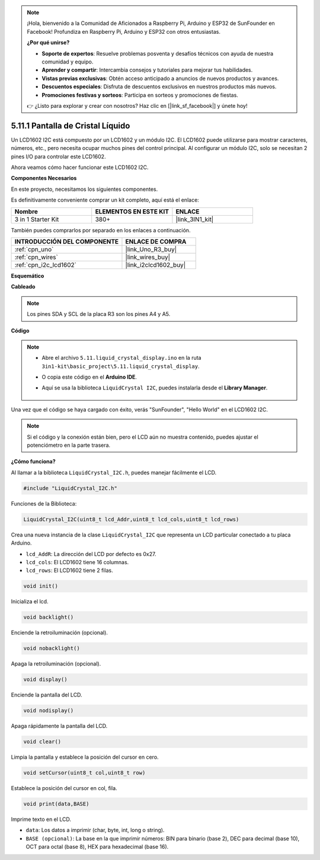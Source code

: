 .. note::

    ¡Hola, bienvenido a la Comunidad de Aficionados a Raspberry Pi, Arduino y ESP32 de SunFounder en Facebook! Profundiza en Raspberry Pi, Arduino y ESP32 con otros entusiastas.

    **¿Por qué unirse?**

    - **Soporte de expertos**: Resuelve problemas posventa y desafíos técnicos con ayuda de nuestra comunidad y equipo.
    - **Aprender y compartir**: Intercambia consejos y tutoriales para mejorar tus habilidades.
    - **Vistas previas exclusivas**: Obtén acceso anticipado a anuncios de nuevos productos y avances.
    - **Descuentos especiales**: Disfruta de descuentos exclusivos en nuestros productos más nuevos.
    - **Promociones festivas y sorteos**: Participa en sorteos y promociones de fiestas.

    👉 ¿Listo para explorar y crear con nosotros? Haz clic en [|link_sf_facebook|] y únete hoy!

.. _ar_lcd1602:

5.11.1 Pantalla de Cristal Líquido
=====================================

Un LCD1602 I2C está compuesto por un LCD1602 y un módulo I2C. El LCD1602 puede utilizarse para mostrar caracteres, números, etc., pero necesita ocupar muchos pines del control principal. Al configurar un módulo I2C, solo se necesitan 2 pines I/O para controlar este LCD1602.

Ahora veamos cómo hacer funcionar este LCD1602 I2C.

**Componentes Necesarios**

En este proyecto, necesitamos los siguientes componentes.

Es definitivamente conveniente comprar un kit completo, aquí está el enlace:

.. list-table::
    :widths: 20 20 20
    :header-rows: 1

    *   - Nombre	
        - ELEMENTOS EN ESTE KIT
        - ENLACE
    *   - 3 in 1 Starter Kit
        - 380+
        - |link_3IN1_kit|

También puedes comprarlos por separado en los enlaces a continuación.

.. list-table::
    :widths: 30 20
    :header-rows: 1

    *   - INTRODUCCIÓN DEL COMPONENTE
        - ENLACE DE COMPRA

    *   - :ref:`cpn_uno`
        - |link_Uno_R3_buy|
    *   - :ref:`cpn_wires`
        - |link_wires_buy|
    *   - :ref:`cpn_i2c_lcd1602`
        - |link_i2clcd1602_buy|


**Esquemático**

.. image:: img/circuit_7.1_lcd1602.png

**Cableado**

.. image:: img/lcd_bb.jpg
    :width: 800
    :align: center

.. note::
    Los pines SDA y SCL de la placa R3 son los pines A4 y A5.

**Código**

.. note::

    * Abre el archivo ``5.11.liquid_crystal_display.ino`` en la ruta ``3in1-kit\basic_project\5.11.liquid_crystal_display``.
    * O copia este código en el **Arduino IDE**.
    * Aquí se usa la biblioteca ``LiquidCrystal I2C``, puedes instalarla desde el **Library Manager**.

        .. image:: ../img/lib_liquidcrystal_i2c.png
    

.. raw:: html

    <iframe src=https://create.arduino.cc/editor/sunfounder01/e49c4936-2530-4890-b86c-1017d11eae6e/preview?embed style="height:510px;width:100%;margin:10px 0" frameborder=0></iframe>
    
Una vez que el código se haya cargado con éxito, verás "SunFounder", "Hello World" en el LCD1602 I2C.

.. note::
    Si el código y la conexión están bien, pero el LCD aún no muestra contenido, puedes ajustar el potenciómetro en la parte trasera.

**¿Cómo funciona?**

Al llamar a la biblioteca ``LiquidCrystal_I2C.h``, puedes manejar fácilmente el LCD.

.. code-block:: arduino

    #include "LiquidCrystal_I2C.h"

Funciones de la Biblioteca:

.. code-block:: arduino

    LiquidCrystal_I2C(uint8_t lcd_Addr,uint8_t lcd_cols,uint8_t lcd_rows)

Crea una nueva instancia de la clase ``LiquidCrystal_I2C`` que representa un
LCD particular conectado a tu placa Arduino.

* ``lcd_AddR``: La dirección del LCD por defecto es 0x27.
* ``lcd_cols``: El LCD1602 tiene 16 columnas.
* ``lcd_rows``: El LCD1602 tiene 2 filas.


.. code-block:: arduino

    void init()

Inicializa el lcd.

.. code-block:: arduino

    void backlight()

Enciende la retroiluminación (opcional).

.. code-block:: arduino

    void nobacklight()

Apaga la retroiluminación (opcional).

.. code-block:: arduino

    void display()

Enciende la pantalla del LCD.

.. code-block:: arduino

    void nodisplay()

Apaga rápidamente la pantalla del LCD.

.. code-block:: arduino

    void clear()

Limpia la pantalla y establece la posición del cursor en cero.

.. code-block:: arduino

    void setCursor(uint8_t col,uint8_t row)

Establece la posición del cursor en col, fila.

.. code-block:: arduino

    void print(data,BASE)

Imprime texto en el LCD.

* ``data``: Los datos a imprimir (char, byte, int, long o string).
* ``BASE (opcional)``: La base en la que imprimir números: BIN para binario (base 2), DEC para decimal (base 10), OCT para octal (base 8), HEX para hexadecimal (base 16).

